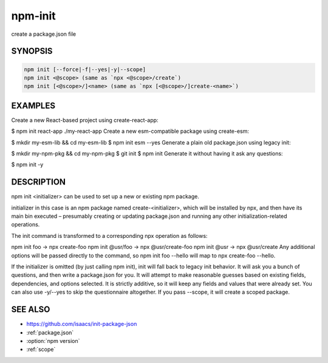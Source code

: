npm-init
============================================================================================

create a package.json file

SYNOPSIS
-------------------

.. program:: npm

.. option:: init

.. code-block:: sh

   npm init [--force|-f|--yes|-y|--scope]
   npm init <@scope> (same as `npx <@scope>/create`)
   npm init [<@scope>/]<name> (same as `npx [<@scope>/]create-<name>`)

EXAMPLES
-------------------

Create a new React-based project using create-react-app:

$ npm init react-app ./my-react-app
Create a new esm-compatible package using create-esm:

$ mkdir my-esm-lib && cd my-esm-lib
$ npm init esm --yes
Generate a plain old package.json using legacy init:

$ mkdir my-npm-pkg && cd my-npm-pkg
$ git init
$ npm init
Generate it without having it ask any questions:

$ npm init -y

DESCRIPTION
-------------------

npm init <initializer> can be used to set up a new or existing npm package.

initializer in this case is an npm package named create-<initializer>, which will be installed by npx, and then have its main bin executed – presumably creating or updating package.json and running any other initialization-related operations.

The init command is transformed to a corresponding npx operation as follows:

npm init foo -> npx create-foo
npm init @usr/foo -> npx @usr/create-foo
npm init @usr -> npx @usr/create
Any additional options will be passed directly to the command, so npm init foo --hello will map to npx create-foo --hello.

If the initializer is omitted (by just calling npm init), init will fall back to legacy init behavior. It will ask you a bunch of questions, and then write a package.json for you. It will attempt to make reasonable guesses based on existing fields, dependencies, and options selected. It is strictly additive, so it will keep any fields and values that were already set. You can also use -y/--yes to skip the questionnaire altogether. If you pass --scope, it will create a scoped package.

SEE ALSO
-------------------

- https://github.com/isaacs/init-package-json
- :ref:`package.json`
- :option:`npm version`
- :ref:`scope`
